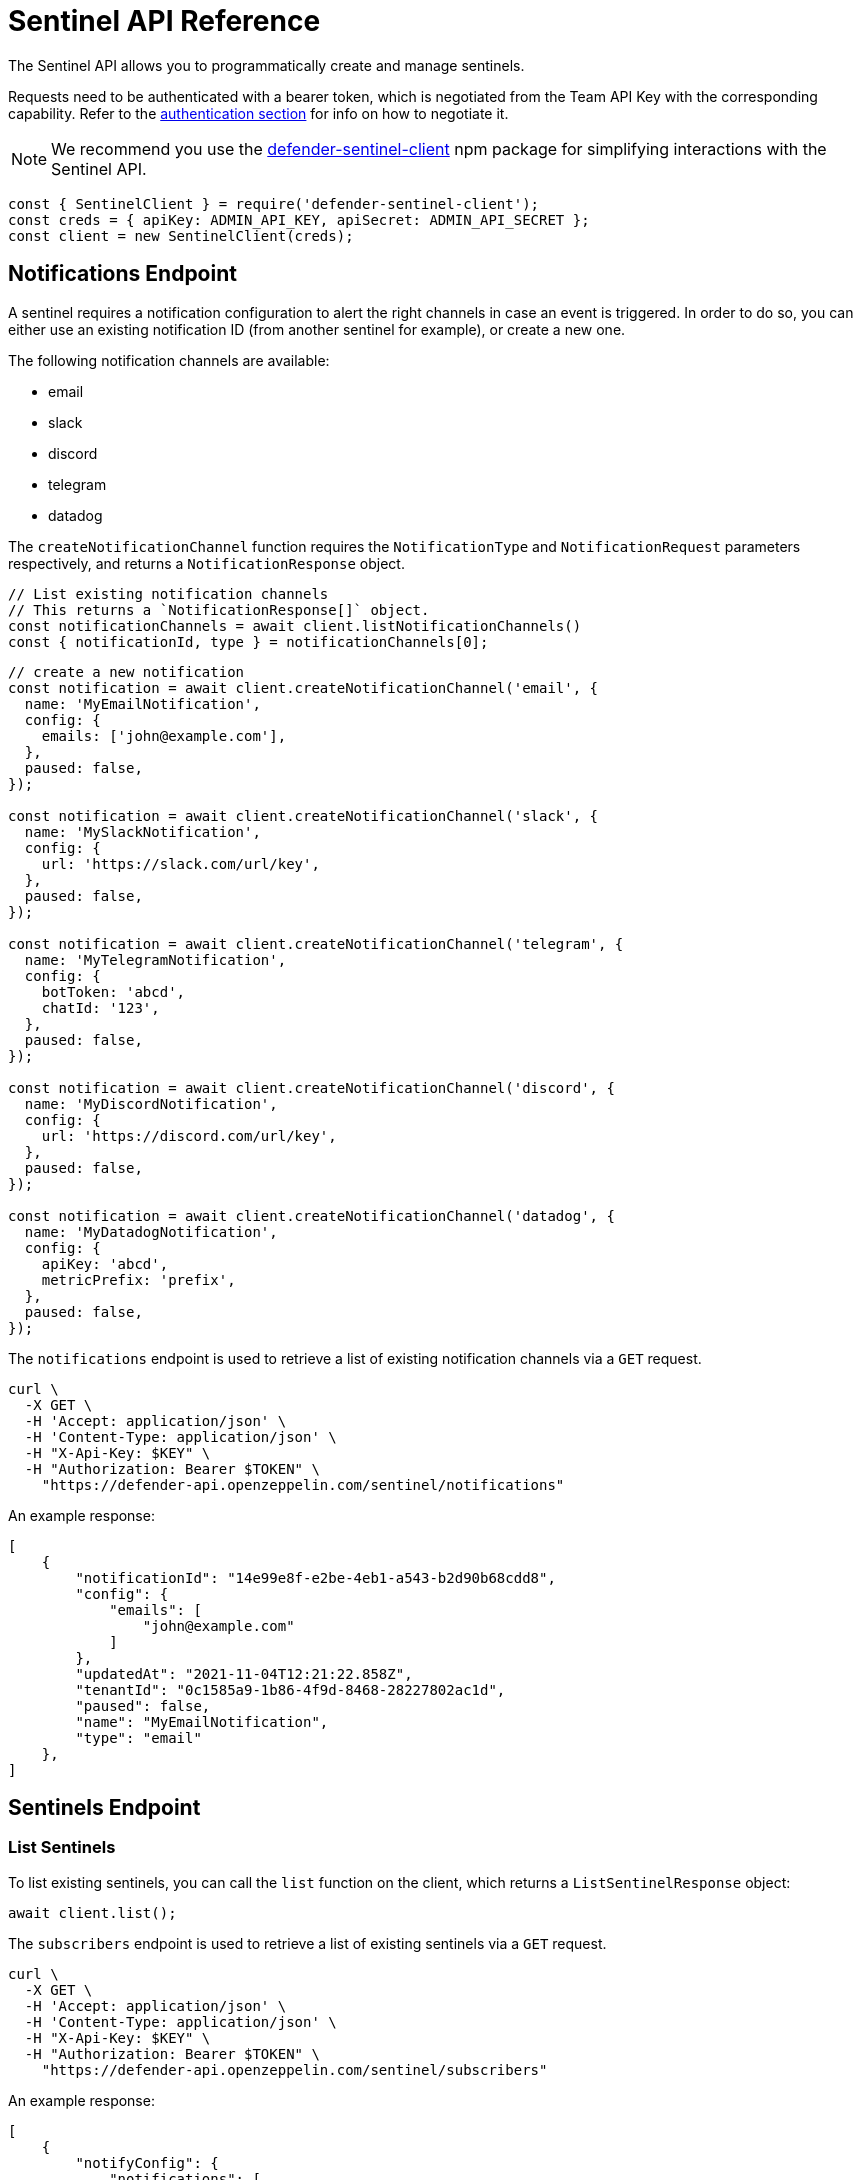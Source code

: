 [[sentinel-api]]
= Sentinel API Reference

The Sentinel API allows you to programmatically create and manage sentinels.

Requests need to be authenticated with a bearer token, which is negotiated from the Team API Key with the corresponding capability. Refer to the xref:api-auth.adoc[authentication section] for info on how to negotiate it.

NOTE: We recommend you use the https://www.npmjs.com/package/defender-sentinel-client[defender-sentinel-client] npm package for simplifying interactions with the Sentinel API.

```js
const { SentinelClient } = require('defender-sentinel-client');
const creds = { apiKey: ADMIN_API_KEY, apiSecret: ADMIN_API_SECRET };
const client = new SentinelClient(creds);
```

[[notifications-endpoint]]
== Notifications Endpoint

A sentinel requires a notification configuration to alert the right channels in case an event is triggered. In order to do so, you can either use an existing notification ID (from another sentinel for example), or create a new one.

The following notification channels are available:

- email
- slack
- discord
- telegram
- datadog

The `createNotificationChannel` function requires the `NotificationType` and `NotificationRequest` parameters respectively, and returns a `NotificationResponse` object.

```js
// List existing notification channels
// This returns a `NotificationResponse[]` object.
const notificationChannels = await client.listNotificationChannels()
const { notificationId, type } = notificationChannels[0];
```

```js
// create a new notification
const notification = await client.createNotificationChannel('email', {
  name: 'MyEmailNotification',
  config: {
    emails: ['john@example.com'],
  },
  paused: false,
});

const notification = await client.createNotificationChannel('slack', {
  name: 'MySlackNotification',
  config: {
    url: 'https://slack.com/url/key',
  },
  paused: false,
});

const notification = await client.createNotificationChannel('telegram', {
  name: 'MyTelegramNotification',
  config: {
    botToken: 'abcd',
    chatId: '123',
  },
  paused: false,
});

const notification = await client.createNotificationChannel('discord', {
  name: 'MyDiscordNotification',
  config: {
    url: 'https://discord.com/url/key',
  },
  paused: false,
});

const notification = await client.createNotificationChannel('datadog', {
  name: 'MyDatadogNotification',
  config: {
    apiKey: 'abcd',
    metricPrefix: 'prefix',
  },
  paused: false,
});
```

The `notifications` endpoint is used to retrieve a list of existing notification channels via a `GET` request.

```
curl \
  -X GET \
  -H 'Accept: application/json' \
  -H 'Content-Type: application/json' \
  -H "X-Api-Key: $KEY" \
  -H "Authorization: Bearer $TOKEN" \
    "https://defender-api.openzeppelin.com/sentinel/notifications"
```

An example response:

```js
[
    {
        "notificationId": "14e99e8f-e2be-4eb1-a543-b2d90b68cdd8",
        "config": {
            "emails": [
                "john@example.com"
            ]
        },
        "updatedAt": "2021-11-04T12:21:22.858Z",
        "tenantId": "0c1585a9-1b86-4f9d-8468-28227802ac1d",
        "paused": false,
        "name": "MyEmailNotification",
        "type": "email"
    },
]
```

[[sentinel-endpoint]]
== Sentinels Endpoint

[[list-endpoint]]
=== List Sentinels

To list existing sentinels, you can call the `list` function on the client, which returns a `ListSentinelResponse` object:

```js
await client.list();
```

The `subscribers` endpoint is used to retrieve a list of existing sentinels via a `GET` request.

```
curl \
  -X GET \
  -H 'Accept: application/json' \
  -H 'Content-Type: application/json' \
  -H "X-Api-Key: $KEY" \
  -H "Authorization: Bearer $TOKEN" \
    "https://defender-api.openzeppelin.com/sentinel/subscribers"
```

An example response:

```js
[
    {
        "notifyConfig": {
            "notifications": [
                {
                    "type": "email",
                    "notificationId": "68e494d7-3b5a-4ffe-bd12-d4e483aa4995"
                }
            ],
            "timeoutMs": 0
        },
        "tenantId": "0c1585a9-1b86-4f9d-8468-28227802ac1d",
        "createdAt": "2021-11-15T16:04:13.936Z",
        "addressRules": [
            {
                "conditions": [],
                "abi": "[...]",
                "addresses": ["0xf664FA8aB9AA8021E2c08F45fEeA817D5730A713"]
            }
        ],
        "blockWatcherId": "rinkeby-1",
        "subscriberId": "abebeda6-f670-4e3c-a65b-a34c840e9a5e",
        "paused": false,
        "name": "test",
        "network": "rinkeby"
    }
]
```

[[create-endpoint]]
=== Create Sentinels

To create a new sentinel, you need to provide the network, name, pause-state, conditions, alert threshold and notification configuration. This request is exported as type `CreateSentinelRequest`.

```js
type CreateSentinelRequest =
  | ExternalCreateBlockSubscriberRequest
  | ExternalCreateFortaSubscriberRequest;

interface ExternalCreateBlockSubscriberRequest {
  type: 'BLOCK';
  name: string;
  addresses: string[];
  paused?: boolean;
  alertThreshold?: Threshold;
  notifyConfig?: Notifications;
  autotaskCondition?: string;
  autotaskTrigger?: string;
  alertTimeoutMs?: number;
  notificationChannels: string[];
  network: string;
  confirmLevel?: number; // blockWatcherId
  abi?: string;
  eventConditions?: EventCondition[];
  functionConditions?: FunctionCondition[];
  txCondition?: string;
}

interface ExternalCreateFortaSubscriberRequest {
  type: 'FORTA';
  name: string;
  paused?: boolean;
  alertThreshold?: Threshold;
  notifyConfig?: Notifications;
  autotaskCondition?: string;
  autotaskTrigger?: string;
  alertTimeoutMs?: number;
  notificationChannels: string[];
  network?: string;
  fortaLastProcessedTime?: string;
  addresses?: Address[];
  agentIDs?: string[];
  fortaConditions: FortaConditionSet;
}

```

An example for a contract (`BLOCK`) sentinel is provided below. This sentinel will be named `My New Sentinel` and will be monitoring the `renounceOwnership` function on the `0x0f06aB75c7DD497981b75CD82F6566e3a5CAd8f2` contract on the Rinkeby network.
The alert threshold is set to 2 times within 1 hour, and the user will be notified via email.

```js
const requestParameters = {
  network: 'rinkeby',
  // optional
  confirmLevel: 1, // if not set, we pick the blockwatcher for the chosen network with the lowest offset
  name: 'My New Sentinel',
  addresses: ['0x0f06aB75c7DD497981b75CD82F6566e3a5CAd8f2'],
  abi: '[{"inputs":[],"stateMutability":"nonpayable","type":"constructor"},{...}]',
  // optional
  paused: false,
  // optional
  eventConditions: [],
  // optional
  functionConditions: [{ functionSignature: 'renounceOwnership()' }],
  // optional
  txCondition: 'gasPrice > 0',
  // optional
  autotaskCondition: '3dcfee82-f5bd-43e3-8480-0676e5c28964',
  // optional
  autotaskTrigger: undefined,
  // optional
  alertThreshold: {
    amount: 2,
    windowSeconds: 3600,
  },
  // optional
  alertTimeoutMs: 0,
  notificationChannels: [notification.notificationId],
};
```

If you wish to trigger the sentinel based on additional events, you could add another `EventCondition` or `FunctionCondition` object, for example:

```js
functionConditions: [{ functionSignature: 'renounceOwnership()' }],
eventConditions: [
  {
    eventSignature: "OwnershipTransferred(address,address)",
    expression: "\"0xf5453Ac1b5A978024F0469ea36Be25887EA812b5,0x6B9501462d48F7e78Ba11c98508ee16d29a03412\""
  }
]
```

You could also apply a transaction condition by modifying the `txCondition` property:
Possible variables: `value`, `gasPrice`, `gasLimit`, `gasUsed`, `to`, `from`, `nonce`, `status` ('success', 'failed' or 'any'), `input`, or `transactionIndex`.

```js
txCondition: 'gasPrice > 0',
```

You can also construct a request for a Forta (`FORTA`) sentinel as follows:

```js
const requestParameters = {
  type: 'FORTA',
  name: 'MyNewFortaSentinel',
  // optional
  addresses: ['0x0f06aB75c7DD497981b75CD82F6566e3a5CAd8f2'],
  // optional
  agentIDs: ['0x8fe07f1a4d33b30be2387293f052c273660c829e9a6965cf7e8d485bcb871083'],
  fortaConditions: {
    // optional
    alertIDs: undefined, // string[]
    minimumScannerCount: 1, // default is 1
    // optional
    severity: 2, // (unknown=0, info=1, low=2, medium=3, high=4, critical=5)
  },
  // optional
  paused: false,
  // optional
  autotaskCondition: '3dcfee82-f5bd-43e3-8480-0676e5c28964',
  // optional
  autotaskTrigger: undefined,
  // optional
  alertThreshold: {
    amount: 2,
    windowSeconds: 3600,
  },
  // optional
  alertTimeoutMs: 0,
  notificationChannels: [notification.notificationId],
};
```

Once all required parameters are populated, you can create a sentinel by calling the `create` function on the client. This will return a `CreateSentinelResponse` object.

```js
await client.create(requestParameters);
```

Additionally, the sentinel could invoke an autotask to further evaluate. Documentation around this can be found here: https://docs.openzeppelin.com/defender/sentinel#autotask_conditions.

```js
// If other conditions match, the sentinel will invoke this autotask to further evaluate.
autotaskCondition: '3dcfee82-f5bd-43e3-8480-0676e5c28964',
// Define autotask within the notification configuration
autotaskTrigger: '1abfee11-a5bc-51e5-1180-0675a5b24c61',
```

The `subscribers` endpoint is used to a create new sentinels via a `POST` request.
If you wish to call the API directly, you will need to construct a `CreateBlockSubscriberRequest` object.

CAUTION: Defender currently only supports a limited subset of Sentinels (only a single addressRule), and we strongly suggest going through the JS client to avoid incompatibilities.

```js
interface CreateBlockSubscriberRequest {
  name: string;
  paused: boolean;
  alertThreshold?: {
    amount: number;
    windowSeconds: number;
  };
  notifyConfig?: {
    notifications: [{
      notificationId: string;
      type: NotificationType;
    }];
    autotaskId?: string;
    messageBody?: string;
    timeoutMs: number;
  };
  addressRules: [{
    conditions: ConditionSet[];
    autotaskCondition?: {
      autotaskId: string;
    };
    addresses: string[];
    abi?: string;
  }];
  blockWatcherId: string;
  network: Network;
  type: 'BLOCK';
}

type NotificationType = 'slack' | 'email' | 'discord' | 'telegram' | 'datadog';

interface ConditionSet {
  eventConditions: EventCondition[];
  txConditions: TxCondition[];
  functionConditions: FunctionCondition[];
}
interface EventCondition {
  eventSignature: string;
  expression?: string | null;
}
interface TxCondition {
  status: 'success' | 'failed' | 'any';
  expression?: string | null;
}
interface FunctionCondition {
  functionSignature: string;
  expression?: string | null;
}
```

```
curl \
  -X POST \
  -H 'Accept: application/json' \
  -H 'Content-Type: application/json' \
  -H "X-Api-Key: $KEY" \
  -H "Authorization: Bearer $TOKEN" \
  -d '{...}' \
    "https://defender-api.openzeppelin.com/sentinel/subscribers"
```

[[retrieve-endpoint]]
=== Retrieve a Sentinel
You can retrieve a sentinel by ID. This will return a `CreateSentinelResponse` object.

```js
await client.get('8181d9e0-88ce-4db0-802a-2b56e2e6a7b1');
```

The `subscribers/{id}` endpoint is used to retrieve a sentinel via a `GET` request.

```
curl \
  -X GET \
  -H 'Accept: application/json' \
  -H 'Content-Type: application/json' \
  -H "X-Api-Key: $KEY" \
  -H "Authorization: Bearer $TOKEN" \
    "https://defender-api.openzeppelin.com/sentinel/subscribers/{id}"
```

[[update-endpoint]]
=== Update a Sentinel

To update a sentinel, you can call the `update` function on the client. This will require the sentinel ID and a `UpdateSentinelRequest` object as parameters:

```js
await client.update('8181d9e0-88ce-4db0-802a-2b56e2e6a7b1', {name: 'My Updated Name', paused: true});
```

The `subscribers/{id}` endpoint is used to a update existing sentinels via a `PUT` request.

If you wish to call the API directly, you will need to construct a `CreateBlockSubscriberRequest` object.

```
curl \
  -X PUT \
  -H 'Accept: application/json' \
  -H 'Content-Type: application/json' \
  -H "X-Api-Key: $KEY" \
  -H "Authorization: Bearer $TOKEN" \
  -d '{...}' \
    "https://defender-api.openzeppelin.com/sentinel/subscribers/{id}"
```

[[delete-endpoint]]
=== Delete a Sentinel

You can delete a sentinel by ID. This will return a `DeletedSentinelResponse` object.

```js
await client.delete('8181d9e0-88ce-4db0-802a-2b56e2e6a7b1');
```

The `subscribers/{id}` endpoint is used to a delete a sentinel via a `DELETE` request.

```
curl \
  -X DELETE \
  -H 'Accept: application/json' \
  -H 'Content-Type: application/json' \
  -H "X-Api-Key: $KEY" \
  -H "Authorization: Bearer $TOKEN" \
    "https://defender-api.openzeppelin.com/sentinel/subscribers/{id}"
```

An example response:

```js
{
    "message": "subscriber deleted"
}
```

[[pause-endpoint]]
=== Pause or unpause a Sentinel

You can pause and unpause a sentinel by ID. This will return a `CreateSentinelResponse` object.

```js
await client.pause('8181d9e0-88ce-4db0-802a-2b56e2e6a7b1');
await client.unpause('8181d9e0-88ce-4db0-802a-2b56e2e6a7b1');
```

If you wish to call the API directly, you can use the `update` endpoint and set `pause` to `true` or `false` accordingly.
